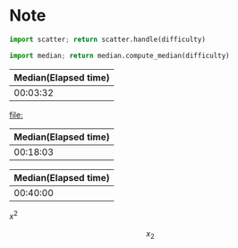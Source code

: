 * Note

#+NAME: scatter
#+begin_src python :var difficulty="Medium" :results file
  import scatter; return scatter.handle(difficulty)
#+end_src

#+NAME: median
#+begin_src python :var difficulty="Medium"
  import median; return median.compute_median(difficulty)
#+end_src

#+CALL: median("Easy")

#+RESULTS:
| Median(Elapsed time) |
|----------------------|
|             00:03:32 |

#+CALL: scatter("Easy")

#+RESULTS:
[[file:]]

#+CALL: median("Medium")

#+RESULTS:
| Median(Elapsed time) |
|----------------------|
|             00:18:03 |

#+CALL: scatter("Medium")

#+RESULTS:
[[file:./medium.png]]

#+CALL: median("Hard")

#+RESULTS:
| Median(Elapsed time) |
|----------------------|
|             00:40:00 |

#+CALL: scatter("Hard")

#+RESULTS:
[[file:./hard.png]]


\(x^2\)



\[
x_2
\]
